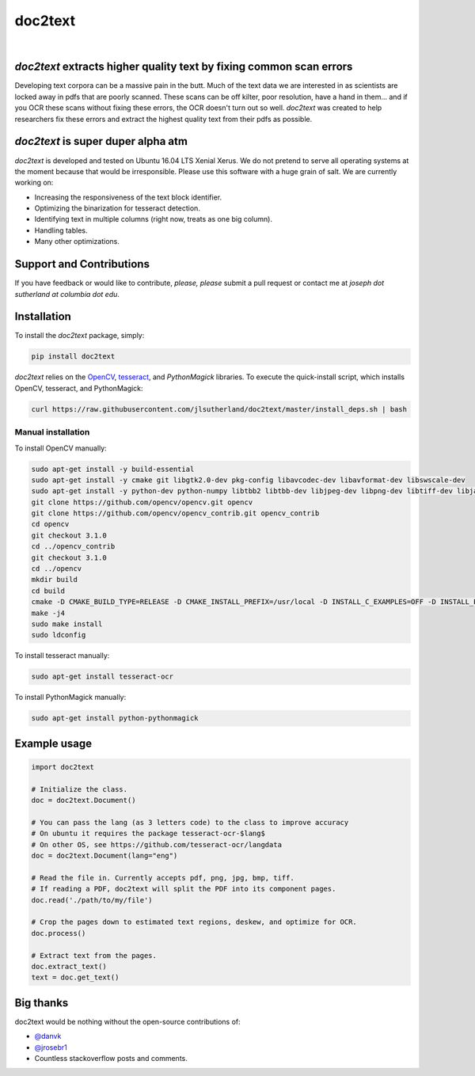 doc2text
========

.. image:: https://badge.fury.io/py/doc2text.svg
    :target: https://badge.fury.io/py/doc2text

|

.. image:: docs/assets/images/news-button.png
   :alt: Signup for Announcements
   :target: http://eepurl.com/celDRz
   :width: 500px

.. image:: https://peachtree.ai/images/doc2text.png
   :alt: doc2text Example
   :target: https://peachtree.ai/images/doc2text.png
   :width: 250px

`doc2text` extracts higher quality text by fixing common scan errors
--------------------------------------------------------------------
Developing text corpora can be a massive pain in the butt. Much of the text data we are interested in as scientists are locked away in pdfs that are poorly scanned. These scans can be off kilter, poor resolution, have a hand in them... and if you OCR these scans without fixing these errors, the OCR doesn't turn out so well. `doc2text` was created to help researchers fix these errors and extract the highest quality text from
their pdfs as possible.


`doc2text` is super duper alpha atm
-----------------------------------
`doc2text` is developed and tested on Ubuntu 16.04 LTS Xenial Xerus. We do not pretend to serve all operating systems at the moment because that would be irresponsible. Please use this software with a huge grain of salt. We are currently working on:

- Increasing the responsiveness of the text block identifier.
- Optimizing the binarization for tesseract detection.
- Identifying text in multiple columns (right now, treats as one big column).
- Handling tables.
- Many other optimizations.

Support and Contributions
-------------------------
If you have feedback or would like to contribute, *please, please* submit a pull request or contact me at `joseph dot sutherland at columbia dot edu`.


Installation
------------
To install the `doc2text` package, simply:

.. code-block:: python

   pip install doc2text

`doc2text` relies on the `OpenCV <http://github.com/opencv/opencv>`_, `tesseract <http://github.com/tesseract-ocr/tesseract>`_, and `PythonMagick` libraries. To execute the quick-install script, which installs OpenCV, tesseract, and PythonMagick:

.. code-block:: bash

   curl https://raw.githubusercontent.com/jlsutherland/doc2text/master/install_deps.sh | bash

Manual installation
~~~~~~~~~~~~~~~~~~~
To install OpenCV manually:

.. code-block:: bash

   sudo apt-get install -y build-essential
   sudo apt-get install -y cmake git libgtk2.0-dev pkg-config libavcodec-dev libavformat-dev libswscale-dev
   sudo apt-get install -y python-dev python-numpy libtbb2 libtbb-dev libjpeg-dev libpng-dev libtiff-dev libjasper-dev libdc1394-22-dev
   git clone https://github.com/opencv/opencv.git opencv
   git clone https://github.com/opencv/opencv_contrib.git opencv_contrib
   cd opencv
   git checkout 3.1.0
   cd ../opencv_contrib
   git checkout 3.1.0
   cd ../opencv
   mkdir build
   cd build
   cmake -D CMAKE_BUILD_TYPE=RELEASE -D CMAKE_INSTALL_PREFIX=/usr/local -D INSTALL_C_EXAMPLES=OFF -D INSTALL_PYTHON_EXAMPLES=ON -D OPENCV_EXTRA_MODULES_PATH=../../opencv_contrib/modules -D BUILD_EXAMPLES=ON ..
   make -j4
   sudo make install
   sudo ldconfig

To install tesseract manually:

.. code-block:: bash

   sudo apt-get install tesseract-ocr

To install PythonMagick manually:

.. code-block:: bash

   sudo apt-get install python-pythonmagick

Example usage
-------------

.. code-block:: python

   import doc2text

   # Initialize the class.
   doc = doc2text.Document()

   # You can pass the lang (as 3 letters code) to the class to improve accuracy
   # On ubuntu it requires the package tesseract-ocr-$lang$
   # On other OS, see https://github.com/tesseract-ocr/langdata
   doc = doc2text.Document(lang="eng")

   # Read the file in. Currently accepts pdf, png, jpg, bmp, tiff.
   # If reading a PDF, doc2text will split the PDF into its component pages.
   doc.read('./path/to/my/file')

   # Crop the pages down to estimated text regions, deskew, and optimize for OCR.
   doc.process()

   # Extract text from the pages.
   doc.extract_text()
   text = doc.get_text()

Big thanks
----------

doc2text would be nothing without the open-source contributions of:

- `@danvk <http://github.com/danvk>`_
- `@jrosebr1 <http://github.com/jrosebr1>`_
- Countless stackoverflow posts and comments.
